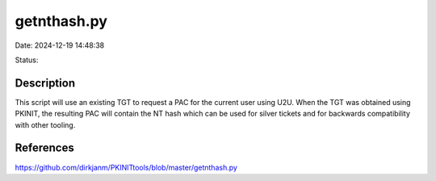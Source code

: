 getnthash.py
############

Date: 2024-12-19 14:48:38

Status: 

Description
***********

This script will use an existing TGT to request a PAC for the current user using U2U.
When the TGT was obtained using PKINIT, the resulting PAC will contain the NT hash which can be
used for silver tickets and for backwards compatibility with other tooling.

References
**********
https://github.com/dirkjanm/PKINITtools/blob/master/getnthash.py